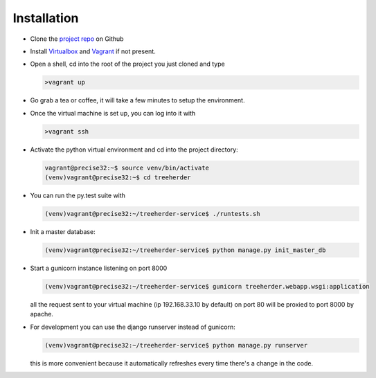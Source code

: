 Installation
================

* Clone the `project repo`_ on Github

* Install Virtualbox_ and Vagrant_ if not present.

* Open a shell, cd into the root of the project you just cloned and type

  .. code-block:: bash
     
     >vagrant up

* Go grab a tea or coffee, it will take a few minutes to setup the environment.

* Once the virtual machine is set up, you can log into it with
  
  .. code-block:: bash
     
     >vagrant ssh

* Activate the python virtual environment and cd into the project directory:

  .. code-block:: bash
     
     vagrant@precise32:~$ source venv/bin/activate
     (venv)vagrant@precise32:~$ cd treeherder

* You can run the py.test suite with
  
  .. code-block:: bash
     
     (venv)vagrant@precise32:~/treeherder-service$ ./runtests.sh

* Init a master database:
  
  .. code-block:: bash
     
     (venv)vagrant@precise32:~/treeherder-service$ python manage.py init_master_db

* Start a gunicorn instance listening on port 8000
  
  .. code-block:: bash
     
     (venv)vagrant@precise32:~/treeherder-service$ gunicorn treeherder.webapp.wsgi:application

  all the request sent to your virtual machine (ip 192.168.33.10 by default) on port 80 will be proxied to port 8000 by apache.

* For development you can use the django runserver instead of gunicorn:
  
  .. code-block:: bash
     
     (venv)vagrant@precise32:~/treeherder-service$ python manage.py runserver

  this is more convenient because it automatically refreshes every time there's a change in the code.

.. _project repo: https://github.com/mozilla/treeherder-service
.. _Vagrant: http://downloads.vagrantup.com
.. _Virtualbox: https://www.virtualbox.org
